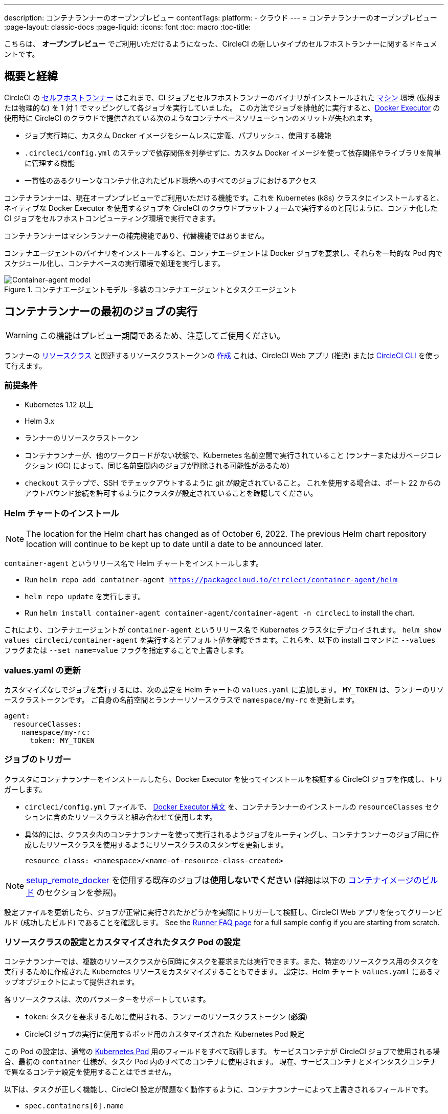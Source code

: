 ---

description: コンテナランナーのオープンプレビュー
contentTags:
  platform:
  - クラウド
---
= コンテナランナーのオープンプレビュー
:page-layout: classic-docs
:page-liquid:
:icons: font
:toc: macro
:toc-title:

こちらは、 **オープンプレビュー** でご利用いただけるようになった、CircleCI の新しいタイプのセルフホストランナーに関するドキュメントです。

[#introduction-and-motivation]
== 概要と経緯

CircleCI の <<runner-overview#,セルフホストランナー>> はこれまで、CI ジョブとセルフホストランナーのバイナリがインストールされた <<configuration-reference#machine,マシン>> 環境 (仮想または物理的な) を 1 対 1 でマッピングして各ジョブを実行していました。 この方法でジョブを排他的に実行すると、<<using-docker#,Docker Executor>> の使用時に CircleCI のクラウドで提供されている次のようなコンテナベースソリューションのメリットが失われます。

* ジョブ実行時に、カスタム Docker イメージをシームレスに定義、パブリッシュ、使用する機能
* `.circleci/config.yml` のステップで依存関係を列挙せずに、カスタム Docker イメージを使って依存関係やライブラリを簡単に管理する機能
* 一貫性のあるクリーンなコンテナ化されたビルド環境へのすべてのジョブにおけるアクセス

コンテナランナーは、現在オープンプレビューでご利用いただける機能です。これを Kubernetes (k8s) クラスタにインストールすると、ネイティブな Docker Executor を使用するジョブを CircleCI のクラウドプラットフォームで実行するのと同じように、コンテナ化した CI ジョブをセルフホストコンピューティング環境で実行できます。

コンテナランナーはマシンランナーの補完機能であり、代替機能ではありません。

コンテナエージェントのバイナリをインストールすると、コンテナエージェントは Docker ジョブを要求し、それらを一時的な Pod 内でスケジュール化し、コンテナベースの実行環境で処理を実行します。

.コンテナエージェントモデル -多数のコンテナエージェントとタスクエージェント
image::container-runner-model.png[Container-agent model]

[#running-container-runner-first-job]
== コンテナランナーの最初のジョブの実行

WARNING: この機能はプレビュー期間であるため、注意してご使用ください。

ランナーの <<runner-concepts#namespaces-and-resource-classes,リソースクラス>> と関連するリソースクラストークンの <<runner-installation#circleci-web-app-installation,作成>> これは、CircleCI Web アプリ (推奨) または <<runner-installation-cli#,CircleCI CLI>> を使って行えます。

[#preqrequisites]
=== 前提条件

* Kubernetes 1.12 以上
* Helm 3.x
* ランナーのリソースクラストークン
* コンテナランナーが、他のワークロードがない状態で、Kubernetes 名前空間で実行されていること (ランナーまたはガベージコレクション (GC) によって、同じ名前空間内のジョブが削除される可能性があるため)
* `checkout` ステップで、SSH でチェックアウトするように git が設定されていること。 これを使用する場合は、ポート 22 からのアウトバウンド接続を許可するようにクラスタが設定されていることを確認してください。

[#installing-the-helm-chart]
=== Helm チャートのインストール

NOTE: The location for the Helm chart has changed as of October 6, 2022. The previous Helm chart repository location will continue to be kept up to date until a date to be announced later.

`container-agent` というリリース名で Helm チャートをインストールします。

* Run `helm repo add container-agent https://packagecloud.io/circleci/container-agent/helm`
*  `helm repo update` を実行します。
* Run `helm install container-agent container-agent/container-agent -n circleci` to install the chart.

これにより、コンテナエージェントが `container-agent` というリリース名で Kubernetes クラスタにデプロイされます。 `helm show values circleci/container-agent` を実行するとデフォルト値を確認できます。これらを、以下の install コマンドに `--values` フラグまたは `--set name=value` フラグを指定することで上書きします。

[#update-values.yaml]
=== values.yaml の更新

カスタマイズなしでジョブを実行するには、次の設定を Helm チャートの `values.yaml` に追加します。 `MY_TOKEN` は、ランナーのリソースクラストークンです。 ご自身の名前空間とランナーリソースクラスで `namespace/my-rc` を更新します。

```yaml
agent:
  resourceClasses:
    namespace/my-rc:
      token: MY_TOKEN
```

[#trigger-a-job]
=== ジョブのトリガー

クラスタにコンテナランナーをインストールしたら、Docker Executor を使ってインストールを検証する CircleCI ジョブを作成し、トリガーします。

- `circleci/config.yml` ファイルで、 <<using-docker#,Docker Executor 構文>> を、コンテナランナーのインストールの `resourceClasses` セクションに含めたリソースクラスと組み合わせて使用します。
- 具体的には、クラスタ内のコンテナランナーを使って実行されるようジョブをルーティングし、コンテナランナーのジョブ用に作成したリソースクラスを使用するようにリソースクラスのスタンザを更新します。
+
```YAML
resource_class: <namespace>/<name-of-resource-class-created>
```

NOTE: <<building-docker-images#,setup_remote_docker>> を使用する既存のジョブは**使用しないでください** (詳細は以下の <<#building-container-images,コンテナイメージのビルド>> のセクションを参照)。

設定ファイルを更新したら、ジョブが正常に実行されたかどうかを実際にトリガーして検証し、CircleCI Web アプリを使ってグリーンビルド (成功したビルド) であることを確認します。 See the link:/docs/runner-faqs#container-runner-specific-faqs[Runner FAQ page] for a full sample config if you are starting from scratch.

[#resource-class-configuration-custom-pod]
=== リソースクラスの設定とカスタマイズされたタスク Pod の設定

コンテナランナーでは、複数のリソースクラスから同時にタスクを要求または実行できます。また、特定のリソースクラス用のタスクを実行するために作成された Kubernetes リソースをカスタマイズすることもできます。 設定は、Helm チャート `values.yaml` にあるマップオブジェクトによって提供されます。

各リソースクラスは、次のパラメーターをサポートしています。

- `token`: タスクを要求するために使用される、ランナーのリソースクラストークン (**必須**)
- CircleCI ジョブの実行に使用するポッド用のカスタマイズされた Kubernetes Pod 設定

この Pod の設定は、通常の link:https://kubernetes.io/docs/reference/kubernetes-api/workload-resources/pod-v1/#debugging[Kubernetes Pod] 用のフィールドをすべて取得します。 サービスコンテナが CircleCI ジョブで使用される場合、最初の `container` 仕様が、タスク Pod 内のすべてのコンテナに使用されます。 現在、サービスコンテナとメインタスクコンテナで異なるコンテナ設定を使用することはできません。

以下は、タスクが正しく機能し、CircleCI 設定が問題なく動作するように、コンテナランナーによって上書きされるフィールドです。

- `spec.containers[0].name`
- `spec.containers[0].container.image`
- `spec.containers[0].container.args`
- `spec.containers[0].container.command`
- `spec.containers[0].container.workingDir`
- `spec.restartPolicy`
- `metadata.name`
- `metadata.namespace`

以下は、2 つのリソースクラスを使用した設定ファイルのフルサンプルです。

```yaml
agent:
  resourceClasses:
    circleci-runner/resourceClass:
      token: TOKEN1
      metadata:
        annotations:
          custom.io: my-annotation
      spec:
        containers:
          - resources:
              limits:
                cpu: 500m
            volumeMounts:
              - name: xyz
                mountPath: /path/to/mount
        securityContext:
          runAsNonRoot: true
        imagePullSecrets:
          - name: my_cred
        volumes:
          - name: xyz
            emptyDir: {}

    circleci-runner/resourceClass2:
      token: TOKEN2
      spec:
        imagePullSecrets:
          - name: "other"
```

[#custom-secret]
=== Custom token secret

Using the configuration described above provisions a Kubernetes secret containing your resource class tokens. In some circumstances, you may wish to provision your own secret, or you simply might not want to specify the tokens via helm. Instead, you can provision your own Kubernetes secret containing your tokens and specify its name in the `agent.customSecret` field.

The secret should contain a field for each resource class, using the resource class name as the key and the token as the value. Consider the following `resourceClasses` configuration:

```yaml
agent:
  resourceClasses:
    circleci-runner/resourceClass:
      metadata:
        annotations:
          custom.io: <my-annotation>

    circleci-runner/resourceClass2:
```

The corresponding custom secret would have 2 fields:

```yaml
circleci-runner.resourceClass: <my-token>
circleci-runner.resourceClass2: <my-token-2>
```

Due to Kubernetes secret key character constraints, the `/` separating the namespace and resouce class name is replaced with a `.` character. Other than this, the name must exactly match the `resourceClasses` config to match the token with the correct configuration.

Even if there is no further pod configuration, the resource class must be present in `resourceClasses` as an emtpy map, as shown by `circleci-runner/resourceClass2` in the above config example.

[#parameters]
=== Helm チャートのパラメーター

以下は **CircleCI 固有の設定** です。

[.table.table-striped]
[cols=3*, options="header", stripes=even]
|===
|パラメーター
|説明
|デフォルト

|agent.runnerAPI
|ランナー API の URL
|https://runner.circleci.com

|agent.name
|この特定の `container-agent` インスタンスに割り当てる名前 (できれば一意の名前)。 この名前は、CircleCI UI の Runner Inventory ページに表示されます。 指定しない場合は、デプロイの名前がデフォルトで設定されます。
|`container-agent` (デプロイの名前)

|agent.resourceClasses *ジョブを正常に実行するため、デフォルト値の更新が必要* 
|リソースクラスタスクの設定。 See the "<<resource-class-configuration-custom-pod,Resource Class Configuration>>" section above.
|{}

|agent.customSecret
|A user provided Kubernetes containing resource class tokens. See the "<<custom-secret,Custom Token Secret>>" section above.
|""

|agent.terminationGracePeriodSeconds
|コンテナランナーをシャットダウンする際の、終了までの猶予期間
|18300

|agent.maxRunTime
|タスクの最大実行時間。 この値は、上記の猶予期間より短くなければなりません。指定可能な値については <<runner-config-reference/#runner-max_run_time#, ドキュメント>> を参照してください。
|5 時間

|agent.maxConcurrentTasks
|同時に要求または実行できるタスクの最大数
|20

|agent.kubeGCEnabled
|ガベージコレクションを有効または無効にするオプション
|true

|agent.kubeGCThreshold
|ガベージコレクションで削除されるまでにポッドが実行できる時間
|5 時間 5 分

|agent.constraintChecker.enable
|制約チェッカーを有効にするかどうかの指定
|false

|agent.constraintChecker.threshold
|リソースクラスの要求を無効にする前に失敗したチェックの数
|3

|agent.constraintChecker.interval
|制約チェックの間隔
|15 分
|===

---

以下は **Kubernetes オブジェクトの設定** です。 先頭に `agent` が付いたパラメーターはコンテナランナー Pod 用で、ジョブが実行される一時的な Pod 用ではありません。

[.table.table-striped]
[cols=3*, options="header", stripes=even]
|===
|パラメーター
|説明
|デフォルト

|nameOverride
|チャート名を上書き
|""

|fullnameOverride
|生成されたフルネームを上書き
|""

|agent.replicaCount
|デプロイするコンテナエージェントの数。 デフォルト値の 1 のままにすることをお勧めします。
|1

|agent.image.registry
|エージェントイメージのレジストリ
|""

|agent.image.repository
|エージェントイメージのリポジトリ
|circleci/container-agent

|agent.pullPolicy
|エージェントイメージのプルポリシー
|Always

|agent.tag
|エージェントイメージのタグ
|latest

|agent.pullSecrets
|コンテナランナー Pod 用 (タスクを実行する一時的な Pod 用ではない) の link:https://kubernetes.io/docs/tasks/configure-pod-container/pull-image-private-registry/[シークレットオブジェクト] コンテナのプライベートレジストリの認証情報
|[]

|agent.matchLabels
|エージェントポッドで使用されるマッチラベル
|app: container-agent

|agent.podAnnotations
|エージェントポッドに追加する追加の注釈
|{}

|agent.podSecurityContext
|エージェントポッドに追加するセキュリティコンテキストポリシー
|{}

|agent.containerSecurityContext
|エージェントコンテナに追加するセキュリティコンテキストポリシー
|{}

|agent.resources
|コンテナランナーポッド用のカスタマイズされたリソース仕様
|{}

|agent.nodeSelector
|エージェントポッドの Node Selector
|{}

|agent.tolerations
|エージェントポッドの Node Toleration
|{}

|agent.tolerations
|エージェントポッドの Node Toleration
|[]

|agent.affinity
|エージェントポッドの Node Affinity
|{}

|serviceAccount.create
|エージェントのカスタマイズされたサービスアカウントを作成
|true

|rbac.create
|サービスアカウントの Role と RoleBinding を作成
|true
|===

コンテナランナーには、次に示す Kubernetes の権限が必要です。

* Pod、 Pod/Exec、Pod/Log
** Get
** Watch
** List
** Create
** Delete
* シークレット
** List
** Create
** Delete

デフォルトでは `Role` 、 `RoleBinding` 、およびサービスアカウントが作成され、コンテナランナー Pod にアタッチされますが、これらをカスタマイズする場合は上記が最低限必要な権限です。

コンテナランナーは、他のワークロードがない状態で、Kubernetes 名前空間で実行されていることを前提としています。 エージェントまたはガベージコレクション (GC) は、同じ名前空間の Pod を削除してしまうことがあります。

[#garbage-collection]
== ガベージコレクション

各コンテナランナーは、クラスタに残ったままの、 `app.kubernetes.io/managed-by=circleci-container-agent` というラベルが付いた Pod やシークレットを削除するガベージコレクタを備えています。 デフォルトでは、これによって、5 時間 5 分を経過したジョブがすべて削除されます。 この時間は `agent.kubeGCThreshold` パラメーターを使って短くも長くもできます。 ただし、ガベージコレクション (GC) の頻度を下げた場合は、 `agent.maxRunTime` パラメーターの値を GC の頻度より小さくして、タスクの最大実行時間も短くしてください。 そうしないと、実行中のタスク Pod が GC によって削除されてしまう場合があります。

コンテナランナーは、終了シグナルを送信すると、ドレインして再起動します。 現時点のオープンプレビューでは、コンテナランナーが、起動に失敗したタスクを自動的にローンチしようとすることはありません。 これは、CircleCI Web アプリで行えます。

現時点では、コンテナランナーがクラッシュすると、処理中またはキューで待機中のタスクが安全に処理されることは期待できません。 オープンプレビューの今後の過程で、クラッシュ時の対処方法が追加され、文書化される予定です。

[#constraint-validation]
== 制約の確認

コンテナランナーを使用すると、Kubernetes の設定がすべて行われたタスク Pod を設定できます。 つまり、Pod が制約によりスケジュールできないように設定されている場合があります。 この解決策として、コンテナランナーには、Pod をスケジュールできるようクラスタの現在の状態と各リソースクラスの設定を定期的に確認する制約チェッカーが備わっています。 これにより、コンテナランナーがスケジュールできないジョブを要求し、失敗するのを防ぐことができます。

制約チェッカーによるチェックの失敗が多すぎた場合、再びチェックをパスするようになるまでそのリソースクラスの要求は無効になります。

現在、クラスタの状態に対して以下の制約のチェックを行っています。

* link:https://kubernetes.io/docs/concepts/scheduling-eviction/assign-pod-node/#nodeselector[Node Selector]
* link:https://kubernetes.io/docs/concepts/scheduling-eviction/assign-pod-node/#nodename[Node 名]
* link:https://kubernetes.io/docs/concepts/scheduling-eviction/assign-pod-node/#nodename[Node Affinity] - MatchExpressions  がチェックされる場合のみ

この機能の例として、以下のリソースクラスの設定ファイルを検討してみましょう。

```yaml
agent:
  resourceClasses:
    circleci-runner/resourceClass:
      token: TOKEN1
      spec:
        nodeSelector:
          disktype: ssd

    circleci-runner/resourceClass2:
      token: TOKEN2
```

1 つ目のリソースクラスには 、SSD を持つ Node にスケジュールされるようにする Node Selector が含まれています。 運用中に何らかの理由で、クラスタにそのラベルの Node がなくなったとします。 すると制約チェッカーは `circleci-runner/resourceClass` のチェックに失敗し、再び正しいラベルの Node が見つかるまでジョブの要求を無効にします。 各リソースクラスのチェックは互いに独立しているため、`circleci-runner/resourceClass2` の要求への影響はありません。

[#cost-and-availability]
== 料金と提供プラン

コンテナランナーのジョブは <<persist-data#managing-network-and-storage-use,ランナーネットワーク通信>> の対象です。 これは、セルフホストランナーの既存の料金モデルに沿っており、今後は、CircleCI の他のネットワークやストレージの料金設定にも合わせていく予定です。 ご不明な点がありましたら、CircleCI の担当者にお問い合わせください。

各プランのセルフホストランナーの link:https://circleci.com/ja/pricing/#comparison-table[同時実行制限] と同じ設定が、コンテナランナーのオープンプレビューにも適用されます。 最終的な料金設定と提供プランは、一般公開が近づきましたらご案内いたします。

[#building-container-images]
== コンテナイメージのビルド

link:https://docs.gitlab.com/ee/ci/docker/using_docker_build.html#use-docker-in-docker[Docker in Docker] は、クラスタに対するセキュリティリスクを招く可能性があるため推奨されません。

コンテナエージェントジョブでコンテナイメージをビルドするには、以下を使用できます。

1. A third-party tool like Buildah or Kaniko
1. Docker がインストールされたマシンランナー
1. CircleCI がホストするコンピューティング環境

注: サードパーティ製ツールはお客様の判断でご使用ください。

コンテナエージェントで実行されるジョブでは CircleCI の <<building-docker-images#,setup_remote_docker>> 機能は使用できませんが、Docker デーモンを使わずにコンテナエージェントジョブでサードパーティー製ツールを使って Docker  イメージをビルドすることができます。

You can see an example link:https://discuss.circleci.com/t/setup-remote-docker-on-container-runner/45629/11?u=sebastian-lerner[on our community forum] of how some users have successfully used Kaniko to build a container image.

Another option is to use a tool called link:https://github.com/containers/buildah[Buildah]. Buildah は `.circleci/config.yml` 構文内で使用できます。

```yaml
docker:
  - image: quay.io/buildah/stable
```

[#using-the-buildah-image]
=== Buildah の使用

Buildah は、コンテナ内の link:https://github.com/containers/fuse-overlayfs[fuse-overlay] プログラムに依存します。つまり、使用するにはヒューズデバイスプラグインを設定する必要があります。 このオプションでは、Buildah を使用するためにコンテナに `/dev/fuse` を追加するようホスト上の Buildah に指示するため、コンテナ内で `fuse-overlayfs` を使用するには `/dev/fuse` が必要です。 Kubernetes にはホストデバイスを安全にシェアできるデバイスプラグインシステムが備わっています。

`dev/fuse` の設定をインストールするには、link:https://github.com/kuberenetes-learning-group/fuse-device-plugin/blob/master/fuse-device-plugin-k8s-1.16.yml[このリポジトリ] をコンテナエージェントのデプロイで Helm コマンドを実行している場所にクローンします。 次に、下記を実行します。

```
kubectl create -f fuse-device-plugin-k8s-1.16.yml
```

`kubectl get daemonset -n kube-system` を実行し、`fuse-device-plugin-daemonset` があることが確認できれば、この構成は正しく設定されています。

このデバイスが追加されたら、コンテナエージェントの <<#resource-class-configuration-custom-pod,リソースクラスの設定>> を更新します。

```yaml
resourceClasses:
 <namespace>/<resourceClass>:
  token: <token>
   spec:
    containers:
     - resources:
        limits:
         github.com/fuse: 1
```

これで、コンテナエージェントジョブで Buildah コマンドを実行し、コンテナをビルドできるようになります。 

```yaml
  docker-image:
    docker:
      - image: quay.io/buildah/stable
    resource_class: <namespace>/<resourceClass>
    steps:
      - checkout
      - run:
          name: sanity-test
          command: |
            buildah version
      - run:
          name: Building-a-container
          command: |
            buildah bud -f ./Dockerfile -t myimage:0.1
            buildah push myimage:tag
```

[#using-buildah-with-custom-images]
=== カスタムイメージでの Buildah の使用

独自のカスタムイメージをビルドし、Dockerfile に Buildah のインストールを含めることもできます。

```
sudo yum install buildah
```

link:https://circleci.com/developer/images[CircleCI イメージ] を使用する場合は、インストール用のリポジトリをジョブの `steps` に追加してください。

```
sudo apt-get update
sudo apt-get install -y wget ca-certificates gnupg2
VERSION_ID=$(lsb_release -r | cut -f2)
echo "deb http://download.opensuse.org/repositories/devel:/kubic:/libcontainers:/stable/xUbuntu_${VERSION_ID}/ /" | sudo tee /etc/apt/sources.list.d/devel-kubic-libcontainers-stable.list
curl -Ls https://download.opensuse.org/repositories/devel:kubic:libcontainers:stable/xUbuntu_$VERSION_ID/Release.key | sudo apt-key add -
sudo apt-get update
sudo apt install buildah -y
```

次に、`BUILDAH_ISOLATION` に `chroot` を指定します。

```
# Default to isolate the filesystem with chroot.
ENV BUILDAH_ISOLATION=chroot
```

次に、 上記の <<#using-the-buildah-image,Buildah イメージの使用>> と同じ手順でヒューズディバイスプラグインをコンテナエージェントのデプロイに追加し、これらのジョブでカスタムイメージを使用してコンテナイメージをビルドするよう `.circleci/config.yml` ファイルを更新します。

[#limitations]
== 制限事項

コンテナランナーは現在プレビュー段階であり、いくつかの制限事項があります。 下記リストには、すべての制限ではなく重要な制限のみが記載されています。 下記内容は変更される場合があり、現時点ではサポートされていない機能も今後サポートされる場合があります。

* SSH を使用したジョブの再実行
* 既存のセルフホストランナーに対する現在の <<runner-overview#limitations,制限事項>> は、コンテナエージェントにも引き続き適用されます。
* Kubernetes を除き、コンテナ環境のサポートは現時点ではありません。
* Web アプリでの UI ベースのインストールフローによるコンテナランナーのインストールはサポートしていません。ただし、コンテナランナーで使用できる、ランナーのリソースクラスの作成は例外です。
* コンテナランナーは link:https://circleci.com/ja/pricing/server/[CircleCI Server] ではまだ動作しません。
* <<building-docker-images#,`setup_remote_docker`>> as a command is not supported with container runner.  See <<#building-container-images,Building Container Images>>.

[#how-to-receive-technical-help]
== 技術サポートを受けるには

CircleCI の担当者に直接ご連絡いただくか、 link:https://discuss.circleci.com/t/a-more-scalable-container-friendly-self-hosted-runner-container-agent-now-in-open-preview/45094[Discuss の投稿] からお問い合わせください。

[#faqs]
== FAQ

コンテナランナーについてよくあるご質問については、 <<runner-faqs#container-runner-specific-faqs,ランナーについてのよくあるご質問のページ >> をご覧ください。